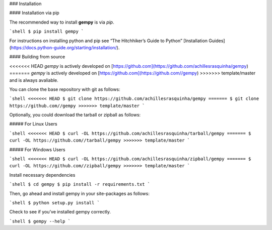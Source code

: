 .. _install:

### Installation

#### Installation via pip

The recommended way to install **gempy** is via `pip`.

```shell
$ pip install gempy
```

For instructions on installing python and pip see “The Hitchhiker’s Guide to Python” 
[Installation Guides](https://docs.python-guide.org/starting/installation/).

#### Building from source

<<<<<<< HEAD
`gempy` is actively developed on [https://github.com](https://github.com/achillesrasquinha/gempy)
=======
`gempy` is actively developed on [https://github.com](https://github.com//gempy)
>>>>>>> template/master
and is always avaliable.

You can clone the base repository with git as follows:

```shell
<<<<<<< HEAD
$ git clone https://github.com/achillesrasquinha/gempy
=======
$ git clone https://github.com//gempy
>>>>>>> template/master
```

Optionally, you could download the tarball or zipball as follows:

##### For Linux Users

```shell
<<<<<<< HEAD
$ curl -OL https://github.com/achillesrasquinha/tarball/gempy
=======
$ curl -OL https://github.com//tarball/gempy
>>>>>>> template/master
```

##### For Windows Users

```shell
<<<<<<< HEAD
$ curl -OL https://github.com/achillesrasquinha/zipball/gempy
=======
$ curl -OL https://github.com//zipball/gempy
>>>>>>> template/master
```

Install necessary dependencies

```shell
$ cd gempy
$ pip install -r requirements.txt
```

Then, go ahead and install gempy in your site-packages as follows:

```shell
$ python setup.py install
```

Check to see if you’ve installed gempy correctly.

```shell
$ gempy --help
```
